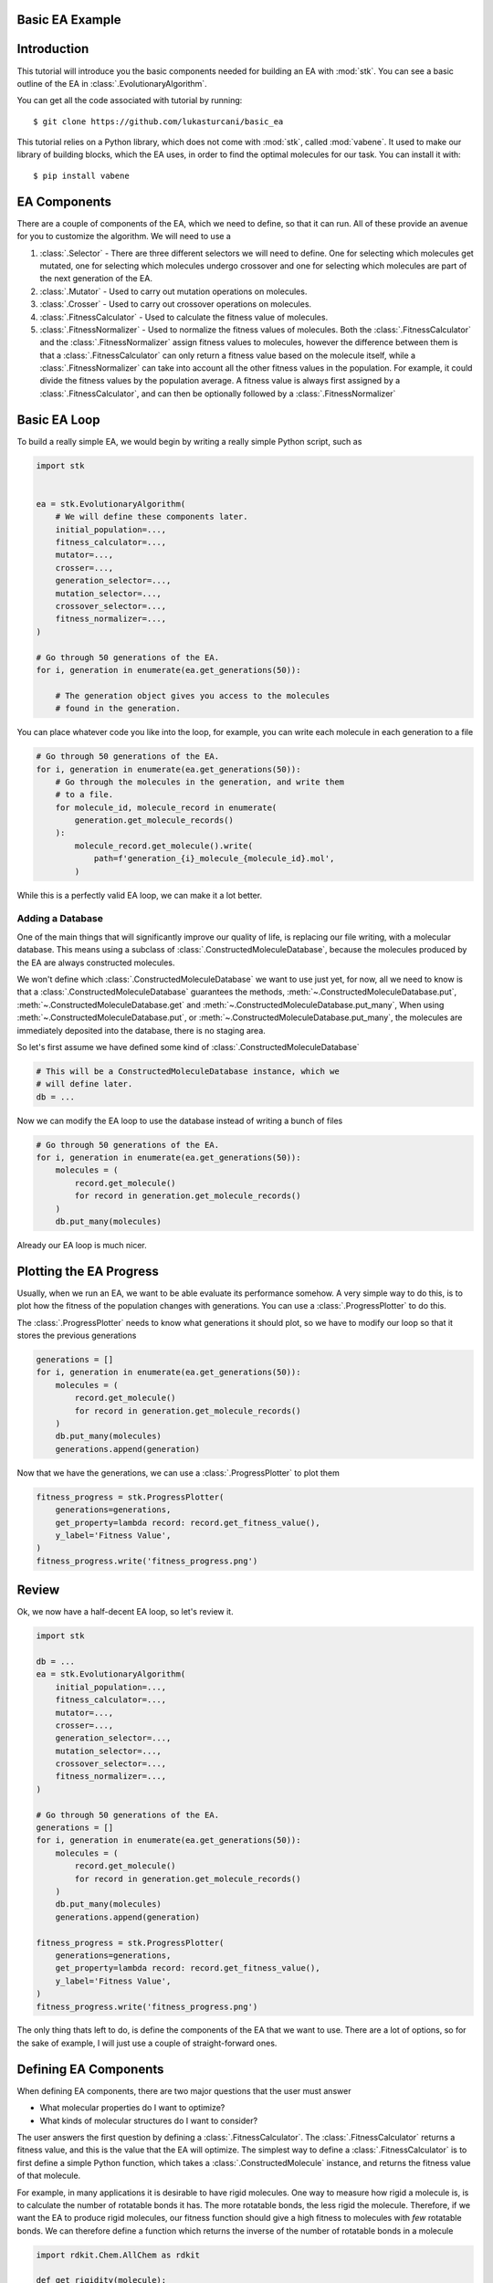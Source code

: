 Basic EA Example
================

Introduction
============

This tutorial will introduce you the basic components needed for
building an EA with :mod:`stk`. You can see a basic outline of the
EA in :class:`.EvolutionaryAlgorithm`.

You can get all the code associated with tutorial by running::

    $ git clone https://github.com/lukasturcani/basic_ea

This tutorial relies on a Python library, which does not come
with :mod:`stk`, called :mod:`vabene`. It used to make our
library of building blocks, which the EA uses, in order to find the
optimal molecules for our task. You can install it with::

    $ pip install vabene


EA Components
=============

There are a couple of components of the EA, which we need to define,
so that it can run. All of these provide an avenue for you to
customize the algorithm. We will need to use a

#. :class:`.Selector` - There are three different selectors we will
   need to define. One for selecting which molecules get mutated,
   one for selecting which molecules undergo crossover and one for
   selecting which molecules are part of the next generation of the
   EA.
#. :class:`.Mutator` - Used to carry out mutation operations on
   molecules.
#. :class:`.Crosser` - Used to carry out crossover operations on
   molecules.
#. :class:`.FitnessCalculator` - Used to calculate the fitness value
   of molecules.
#. :class:`.FitnessNormalizer` - Used to normalize the fitness values
   of molecules. Both the :class:`.FitnessCalculator` and the
   :class:`.FitnessNormalizer` assign fitness values to molecules,
   however the difference between them is that a
   :class:`.FitnessCalculator` can only return a fitness value based
   on the molecule itself, while a :class:`.FitnessNormalizer`
   can take into account all the other fitness values in the
   population. For example, it could divide the fitness values by the
   population average. A fitness value is always first assigned by a
   :class:`.FitnessCalculator`, and can then be optionally followed
   by a :class:`.FitnessNormalizer`


Basic EA Loop
=============

To build a really simple EA, we would begin by writing a really simple
Python script, such as

.. code-block:: python

    import stk


    ea = stk.EvolutionaryAlgorithm(
        # We will define these components later.
        initial_population=...,
        fitness_calculator=...,
        mutator=...,
        crosser=...,
        generation_selector=...,
        mutation_selector=...,
        crossover_selector=...,
        fitness_normalizer=...,
    )

    # Go through 50 generations of the EA.
    for i, generation in enumerate(ea.get_generations(50)):

        # The generation object gives you access to the molecules
        # found in the generation.

You can place whatever code you like into the loop, for example,
you can write each molecule in each generation to a file

.. code-block:: python

    # Go through 50 generations of the EA.
    for i, generation in enumerate(ea.get_generations(50)):
        # Go through the molecules in the generation, and write them
        # to a file.
        for molecule_id, molecule_record in enumerate(
            generation.get_molecule_records()
        ):
            molecule_record.get_molecule().write(
                path=f'generation_{i}_molecule_{molecule_id}.mol',
            )

While this is a perfectly valid EA loop, we can make it a lot better.


Adding a Database
-----------------

One of the main things that will significantly improve our quality of
life, is replacing our file writing, with a molecular database.
This means using a subclass of :class:`.ConstructedMoleculeDatabase`,
because the molecules produced by the EA are always constructed
molecules.

We won't define which :class:`.ConstructedMoleculeDatabase` we want to
use just yet, for now, all we need to know is that a
:class:`.ConstructedMoleculeDatabase` guarantees the methods,
:meth:`~.ConstructedMoleculeDatabase.put`,
:meth:`~.ConstructedMoleculeDatabase.get` and
:meth:`~.ConstructedMoleculeDatabase.put_many`,
When using
:meth:`~.ConstructedMoleculeDatabase.put`, or
:meth:`~.ConstructedMoleculeDatabase.put_many`,
the molecules are immediately deposited into the database, there is no
staging area.


So let's first assume we have defined some kind of
:class:`.ConstructedMoleculeDatabase`

.. code-block:: python

    # This will be a ConstructedMoleculeDatabase instance, which we
    # will define later.
    db = ...


Now we can modify the EA loop to use the database instead of
writing a bunch of files


.. code-block:: python

    # Go through 50 generations of the EA.
    for i, generation in enumerate(ea.get_generations(50)):
        molecules = (
            record.get_molecule()
            for record in generation.get_molecule_records()
        )
        db.put_many(molecules)


Already our EA loop is much nicer.


Plotting the EA Progress
========================

Usually, when we run an EA, we want to be able evaluate its
performance somehow. A very simple way to do this, is to plot how
the fitness of the population changes with generations. You
can use a :class:`.ProgressPlotter` to do this.

The :class:`.ProgressPlotter` needs to know what generations it
should plot, so we have to modify our loop so that it stores the
previous generations

.. code-block:: python

    generations = []
    for i, generation in enumerate(ea.get_generations(50)):
        molecules = (
            record.get_molecule()
            for record in generation.get_molecule_records()
        )
        db.put_many(molecules)
        generations.append(generation)

Now that we have the generations, we can use a
:class:`.ProgressPlotter` to plot them

.. code-block:: python

    fitness_progress = stk.ProgressPlotter(
        generations=generations,
        get_property=lambda record: record.get_fitness_value(),
        y_label='Fitness Value',
    )
    fitness_progress.write('fitness_progress.png')


Review
======

Ok, we now have a half-decent EA loop, so let's review it.

.. code-block:: python

    import stk

    db = ...
    ea = stk.EvolutionaryAlgorithm(
        initial_population=...,
        fitness_calculator=...,
        mutator=...,
        crosser=...,
        generation_selector=...,
        mutation_selector=...,
        crossover_selector=...,
        fitness_normalizer=...,
    )

    # Go through 50 generations of the EA.
    generations = []
    for i, generation in enumerate(ea.get_generations(50)):
        molecules = (
            record.get_molecule()
            for record in generation.get_molecule_records()
        )
        db.put_many(molecules)
        generations.append(generation)

    fitness_progress = stk.ProgressPlotter(
        generations=generations,
        get_property=lambda record: record.get_fitness_value(),
        y_label='Fitness Value',
    )
    fitness_progress.write('fitness_progress.png')

The only thing thats left to do, is define the components of the EA
that we want to use. There are a lot of options, so for the sake of
example, I will just use a couple of straight-forward ones.


Defining EA Components
======================

When defining EA components, there are two major questions that the
user must answer

* What molecular properties do I want to optimize?
* What kinds of molecular structures do I want to consider?

The user answers the first question by defining a
:class:`.FitnessCalculator`. The :class:`.FitnessCalculator` returns
a fitness value, and this is the value that the EA will optimize.
The simplest way to define a :class:`.FitnessCalculator` is to
first define a simple Python function, which takes a
:class:`.ConstructedMolecule` instance, and returns the fitness
value of that molecule.

For example, in many applications it is desirable to have rigid
molecules. One way to measure how rigid a molecule is, is to
calculate the number of rotatable bonds it has. The more rotatable
bonds, the less rigid the molecule. Therefore, if we want the EA to
produce rigid molecules, our fitness function should give a high
fitness to molecules with *few* rotatable bonds. We can therefore
define a function which returns the inverse of the number of rotatable
bonds in a molecule

.. code-block:: python

    import rdkit.Chem.AllChem as rdkit

    def get_rigidity(molecule):
        rdkit_molecule = molecule.to_rdkit_mol()
        rdkit.SanitizeMol(rdkit_molecule)
        num_rotatable_bonds = rdkit.CalcNumRotatableBonds(
            mol=rdkit_molecule,
        )
        # Add 1 to the denominator to prevent division by 0.
        return 1 / (num_rotatable_bonds + 1)


Now that we have our function, we can turn it into a
:class:`.FitnessCalculator` by using :class:`.FitnessFunction`

.. code-block:: python

    fitness_calculator = stk.FitnessFunction(get_rigidity)

Now we only have to answer the second question,
*What kinds of molecular structures do I want to consider?*

.. code-block:: python

    import numpy as np

    def get_initial_population(fluoros, bromos, random_seed):
        generator = np.random.RandomState(random_seed)
        intial_fluoros = generator.random.choice(
            a=fluoros,
            size=5,
            replace=False,
        )
        initial bromos = generator.random.choice(
            a=bromos,
            size=5,
            replace=False,
        )

        for fluoro, bromo in it.product(
            intial_fluoros,
            initial_bromos,
        ):
            yield stk.ConstructedMolecule(
                topology_graph=stk.polymer.Linear(
                    building_blocks=(
                        stk.BuildingBlock(
                            smiles=fluoro,
                            functional_groups=[stk.FluoroFactory()],
                        ),
                        stk.BuildingBlock(
                            smiles=bromo,
                            functional_groups=[stk.BromoFactory()],
                        ),
                    ),
                    repeating_unit='AB',
                    num_repeating_units=1,
                ),
            )

.. code-block:: python

    def get_functional_group_type(building_block):
        functional_group, = building_block.get_functional_groups(0)
        return functional_group.__class__

    # It's nice to get reproducible results.
    random_seed = 3
    ea = stk.EvolutionaryAlgorithm(
        initial_population=tuple(get_initial_population()),
        fitness_calculator=stk.FitnessFunction(get_rigidity),
        mutator=stk.RandomBuildingBlock(
            building_blocks=...,
            # All building blocks are replaceable.
            is_replaceable=lambda building_block: True,
            random_seed=random_seed,
        ),
        crosser=stk.GeneticRecombination(
            get_gene=get_functional_group_type,
        ),
        generation_selector=stk.Best(
            num_batches=25,
            duplicate_molecules=False,
        ),
        mutation_selector=stk.Roulette(
            num_batches=5
            random_seed=random_seed,
        ),
        crossover_selector=stk.Roulette(
            num_batches=3,
            batch_size=2,
            random_seed=random_seed,
        )
        # We don't need to do a normalization in this example.
        fitness_normalizer=stk.NullFitnessNormalizer(),

    )



Defining a Fitness Calculator
-----------------------------

One remaining EA component we need to define is a
:class:`.FitnessCalculator`.


Defining an Initial Population
------------------------------


Defining a Database
-------------------



Final Version
=============


This is a complete, basic EA. However, it has some obvious limitations:

* Only a single :class:`.Mutator` is defined. This means that only the
  space of bromo building blocks was explored.
* The :class:`.RandomBuildingBlock` mutator throws away an entire
  building block each time it performs a mutation. This means all the
  chemical information in it is lost. We would like a mutation which
  only *modifies* the building block, so that the new building block
  shares a some chemical features with the old one.
* The :class:`.FitnessCalculator` re-calculated the fitness value on
  molecules for which it had already calculated fitness values. This
  is OK in this example, but often a fitness calculation can be
  expensive and repeating it would seriously degrade the performance
  of our EA.

Next, you can read the intermediate tutorial, which will address all
of these limitations, and show you additional
customizations you can make to the EA, which allow it to be more
powerful and more efficient.

